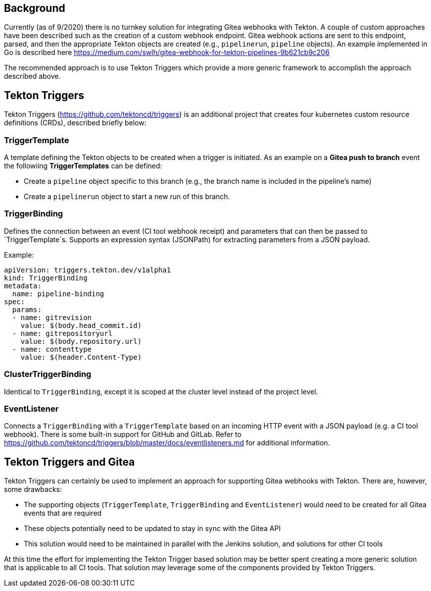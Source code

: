== Background

Currently (as of 9/2020) there is no turnkey solution for integrating Gitea webhooks with Tekton. A couple of custom approaches have been described such as the creation of a custom webhook endpoint.  Gitea webhook actions are sent to this endpoint, parsed, and then the appropriate Tekton objects are created (e.g., `pipelinerun`, `pipeline` objects). An example implemented in Go is described here https://medium.com/swlh/gitea-webhook-for-tekton-pipelines-9b621cb9c206

The recommended approach is to use Tekton Triggers which provide a more generic framework to accomplish the approach described above.

== Tekton Triggers

Tekton Triggers (https://github.com/tektoncd/triggers) is an additional project that creates four kubernetes custom resource definitions (CRDs), described briefly below:


=== TriggerTemplate

A template defining the Tekton objects to be created when a trigger is initiated. As an example on a *Gitea push to branch* event the followiing *TriggerTemplates* can be defined:

* Create a `pipeline` object specific to this branch (e.g., the branch name is included in the pipeline's name)
* Create a `pipelinerun` object to start a new run of this branch.

=== TriggerBinding

Defines the connection between an event (CI tool webhook receipt) and parameters that can then be passed to `TriggerTemplate`s.  Supports an expression syntax (JSONPath) for extracting parameters from a JSON payload.

Example:
```
apiVersion: triggers.tekton.dev/v1alpha1
kind: TriggerBinding
metadata:
  name: pipeline-binding
spec:
  params:
  - name: gitrevision
    value: $(body.head_commit.id)
  - name: gitrepositoryurl
    value: $(body.repository.url)
  - name: contenttype
    value: $(header.Content-Type)
```

=== ClusterTriggerBinding

Identical to `TriggerBinding`, except it is scoped at the cluster level instead of the project level.

=== EventListener

Connects a `TriggerBinding` with a `TriggerTemplate` based on an incoming HTTP event with a JSON payload (e.g. a CI tool webhook). There is some built-in support for GitHub and GitLab. Refer to https://github.com/tektoncd/triggers/blob/master/docs/eventlisteners.md for additional information.


== Tekton Triggers and Gitea

Tekton Triggers can certainly be used to implement an approach for supporting Gitea webhooks with Tekton. There are, however, some drawbacks:

* The supporting objects (`TriggerTemplate`, `TriggerBinding` and `EventListener`) would need to be created for all Gitea events that are required
* These objects potentially need to be updated to stay in sync with the Gitea API
* This solution would need to be maintained in parallel with the Jenkins solution, and solutions for other CI tools

At this time the effort for implementing the Tekton Trigger based solution may be better spent creating a more generic solution that is applicable to all CI tools. That solution may leverage some of the components provided by Tekton Triggers.
